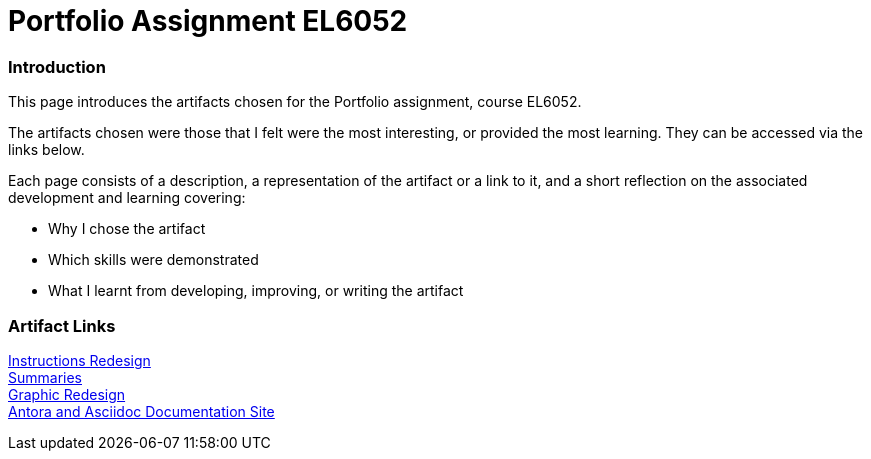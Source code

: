 :doctitle: Portfolio Assignment EL6052

=== Introduction
This page introduces the artifacts chosen for the Portfolio assignment, course EL6052.

The artifacts chosen were those that I felt were the most interesting, or provided the most learning. They can be accessed via the links below.

Each page consists of a description, a representation of the artifact or a link to it, and a short reflection on the associated development and learning covering:

* Why I chose the artifact
* Which skills were demonstrated
* What I learnt from developing, improving, or writing the artifact

=== Artifact Links

xref:art1_redesign_cup_instr.adoc[Instructions Redesign] +
xref:art2_summary.adoc[Summaries] +
xref:art3_graphic_redesign.adoc[Graphic Redesign] +
xref:art4_antora.adoc[Antora and Asciidoc Documentation Site] +





